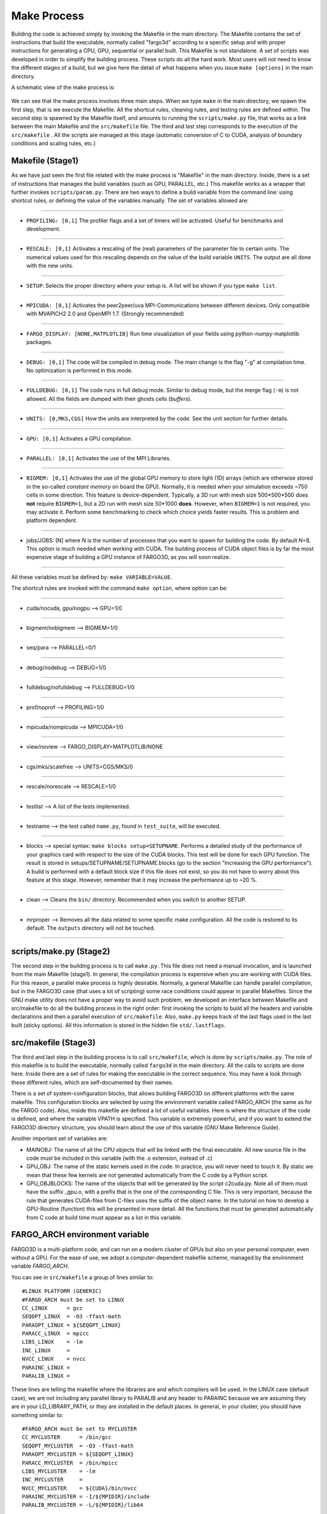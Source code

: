 .. _MakePro:

Make Process
=============

Building the code is achieved simply by invoking the Makefile in the
main directory. The Makefile contains the set of instructions that
build the executable, normally called "fargo3d" according to a
specific setup and with proper instructions for generating a CPU, GPU,
sequential or parallel built. This Makefile is not standalone. A set
of scripts was developed in order to simplify the building
process. These scripts do all the hard work. 
Most users will not need to know the different stages of a build, but
we give here the detail of what happens when you issue ``make
[options]`` in the main directory.

A schematic view of the make process is:

.. figure:: ../images/make.png
   :scale: 70%
   :align: center


We can see that the make process involves three main steps. When we
type ``make`` in the main directory, we spawn the first step, that is
we execute the Makefile. All the shortcut rules, cleaning rules, and
testing rules are defined within. The second step is spawned by the
Makefile itself, and amounts to running the ``scripts/make.py`` file,
that works as a link between the main Makefile and the
``src/makefile`` file.  The third and last step corresponds to
the execution of the ``src/makefile`` . All the scripts are managed
at this stage (automatic conversion of C to CUDA, analysis of boundary
conditions and scaling rules, etc.)


Makefile (Stage1)
------------------

As we have just seen the first file related with the make process is
"Makefile" in the main directory. Inside, there is a set of
instructions that manages the build variables (such as GPU, PARALLEL, etc.)
This makefile works as a
wrapper that further invokes ``scripts/param.py``. There are two
ways to define a build variable from the command line: using
shortcut rules, or defining the value of the variables manually. The
set of variables allowed are:

------

* ``PROFILING: [0,1]`` The profiler flags and a set of timers will be
  activated. Useful for benchmarks and development.

------

* ``RESCALE: [0,1]`` Activates a rescaling of the (real) parameters of the
  parameter file to certain units. The numerical values used for this
  rescaling depends on the value of the build variable ``UNITS``. The
  output are all done with the new units.

------

* ``SETUP``: Selects the proper directory where your setup is. A list
  will be shown if you type ``make list``.

------

* ``MPICUDA: [0,1]`` Activates the peer2peer/uva MPI-Communications
  between different devices. Only compatible with MVAPICH2 2.0 and
  OpenMPI 1.7. (Strongly recommended)

------

* ``FARGO_DISPLAY: [NONE,MATPLOTLIB]`` Run time visualization of your
  fields using python-numpy-matplotlib packages.

------

* ``DEBUG: [0,1]`` The code will be compiled in debug mode. The main
  change is the flag "-g" at compilation time. No optimization is
  performed in this mode.

------

* ``FULLDEBUG: [0,1]`` The code runs in full debug mode. Similar to
  debug mode, but the merge flag (``-m``) is not allowed. All the
  fields are dumped with their ghosts cells (*buffers*).

------

* ``UNITS: [0,MKS,CGS]`` How the units are interpreted by the
  code. See the unit section for further details.

------

* ``GPU: [0,1]`` Activates a GPU compilation.

------

* ``PARALLEL: [0,1]`` Activates the use of the MPI Libraries.

------

* ``BIGMEM: [0,1]`` Activates the use of the global GPU memory to
  store light (1D) arrays (which are otherwise stored in the so-called
  *constant memory* on board the GPU). Normally, it is needed when
  your simulation exceeds ~750 cells in some direction. This feature
  is device-dependent. Typically, a 3D run with mesh size 500*500*500
  does **not** require ``BIGMEM=1``, but a 2D run with mesh size
  50*1000 **does**. However, when ``BIGMEM=1`` is not required, you
  may activate it. Perform some benchmarking to check which choice
  yields faster results. This is problem and platform dependent.

------

* jobs/JOBS: [N] where N is the number of processes that you want to
  spawn for building the code. By default N=8. This option is much
  needed when working with CUDA. The building process of CUDA object
  files is by far the most expensive stage of building a GPU instance
  of FARGO3D, as you will soon realize.

------

All these variables must be defined by: ``make VARIABLE=VALUE``.

The shortcut rules are invoked with the command ``make option``, where
option can be:

------

* cuda/nocuda, gpu/nogpu --> GPU=1/0

------

* bigmem/nobigmem --> BIGMEM=1/0

------

* seq/para --> PARALLEL=0/1

------

* debug/nodebug --> DEBUG=1/0

------

* fulldebug/nofulldebug --> FULLDEBUG=1/0

------

* prof/noprof --> PROFILING=1/0

------

* mpicuda/nompicuda --> MPICUDA=1/0

------

* view/noview --> FARGO_DISPLAY=MATPLOTLIB/NONE

------

* cgs/mks/scalefree --> UNITS=CGS/MKS/0

------

* rescale/norescale --> RESCALE=1/0

------

* testlist --> A list of the tests implemented.

------

* testname --> the test called ``name.py``, found in ``test_suite``,
  will be executed.

------

* blocks --> special syntax: ``make blocks setup=SETUPNAME``. Performs
  a detailed study of the performance of your graphics card with
  respect to the size of the CUDA blocks. This test will be done for
  each GPU function. The result is stored in
  setups/SETUPNAME/SETUPNAME.blocks (go to the section "Increasing the
  GPU performance"). A build is performed with a default block size if
  this file does not exist, so you do not have to worry about this
  feature at this stage. However, remember that it may increase the
  performance up to ~20 %.

------

* clean --> Cleans the ``bin/`` directory. Recommended when you switch
  to another SETUP.

------

* mrproper --> Removes all the data related to some specific make
  configuration. All the code is restored to its default. The
  ``outputs`` directory will not be touched.

------


scripts/make.py (Stage2)
-------------------------

The second step in the building process is to call ``make.py``. This
file does not need a manual invocation, and is launched from the main
Makefile (stage1).  In general, the compilation process is expensive
when you are working with CUDA files. For this reason, a parallel make
process is highly desirable. Normally, a general Makefile can handle
parallel compilation, but in the FARGO3D case (that uses a lot of
scripting) some race conditions could appear in parallel
Makefiles. Since the GNU make utility does not have a proper way to
avoid such problem, we developed an interface between Makefile and
src/makefile to do all the building process in the right order: first
invoking the scripts to build all the headers and variable
declarations and then a parallel execution of ``src/makefile``. Also,
``make.py`` keeps track of the last flags used in the last built
(sticky options). All this information is stored in the hidden file
``std/.lastflags``.

src/makefile (Stage3)
----------------------

The third and last step in the building process is to call
``src/makefile``, which is done by ``scripts/make.py``. The role of
this makefile is to build the executable, normally called ``fargo3d``
in the main directory. All the calls to scripts are done here. Inside
there are a set of rules for making the executable in the correct
sequence. You may have a look through these different rules,
which are self-documented by their
names.

There is a set of system-configuration blocks, that allows building
FARGO3D on different platforms with the same makefile. This
configuration blocks are selected by using the environment variable
called FARGO_ARCH (the same as for the FARGO code). Also, inside this
makefile are defined a lot of useful variables. Here is where the
structure of the code is defined, and where the variable VPATH is
specified. This variable is extremely powerful, and if you want to
extend the FARGO3D directory structure, you should learn about the use
of this variable (GNU Make Reference Guide).

Another important set of variables are:

* MAINOBJ: The name of all the CPU objects that will be linked with
  the final executable. All new source file in the code must be
  included in this variable (with the .o extension, instead of .c)
* GPU_OBJ: The name of the static kernels used in the code. In
  practice, you will never need to touch it. By static we mean
  that these few kernels are not generated automatically from the C
  code by a Python script.
* GPU_OBJBLOCKS: The name of the objects that will be generated by the
  script c2cuda.py. Note all of them must have the suffix _gpu.o, with a
  prefix that is the one of the corresponding C file. This is very
  important, because the rule that generates CUDA-files from
  C-files uses the suffix of the object name. In the tutorial on how to
  develop a GPU-Routine (function) this will be presented in more detail. 
  All the functions that must be generated automatically from C code
  at build time must appear as a list in this variable.


FARGO_ARCH environment variable
--------------------------------

FARGO3D is a multi-platform code, and can run on a modern cluster of
GPUs but also on your personal computer, even without a GPU. For
the ease of use, we adopt a computer-dependent
makefile scheme, managed by the environment variable *FARGO_ARCH*.

You can see in ``src/makefile`` a group of lines similar to::

  #LINUX PLATFORM (GENERIC)
  #FARGO_ARCH must be set to LINUX
  CC_LINUX      = gcc 
  SEQOPT_LINUX  = -O3 -ffast-math
  PARAOPT_LINUX = ${SEQOPT_LINUX}
  PARACC_LINUX  = mpicc
  LIBS_LINUX    = -lm
  INC_LINUX     = 
  NVCC_LINUX    = nvcc
  PARAINC_LINUX = 
  PARALIB_LINUX =

These lines are telling the makefile where the libraries are and which
compilers will be used. In the LINUX case (default case), we are not
including any parallel library to PARALIB and any header to PARAINC
because we are assuming they are in your LD_LIBRARY_PATH, or they are
installed in the default places. In general, in your cluster, you
should have something similar to::

  #FARGO_ARCH must be set to MYCLUSTER
  CC_MYCLUSTER      = /bin/gcc 
  SEQOPT_MYCLUSTER  = -O3 -ffast-math
  PARAOPT_MYCLUSTER = ${SEQOPT_LINUX}
  PARACC_MYCLUSTER  = /bin/mpicc
  LIBS_MYCLUSTER    = -lm
  INC_MYCLUSTER     = 
  NVCC_MYCLUSTER    = ${CUDA}/bin/nvcc
  PARAINC_MYCLUSTER = -I/${MPIDIR}/include
  PARALIB_MYCLUSTER = -L/${MPIDIR}/lib64

Where *MPIDIR* and *CUDA* are variables pointing to the place where MPI and Cuda are installed.

To use the ``FARGO_ARCH`` variable, you have two options:

* define FARGO_ARCH before compiling the code.
* define FARGO_ARCH in your personal ``.bashrc`` or ``.tcshrc`` file
  (depending on your shell).

If you do not have a standard Linux distribution, do not forget to
export the variable FARGO_ARCH in your ``~/.bashrc`` file::

  $: vi USER_DIR/.bashrc

and add the following line::

  export FARGO_ARCH=MYCLUSTER

where *MYCLUSTER* is only an example name. You should modify it to
match the name that you defined in the ``src/makefile``. This file is
provided as is with a few examples that you may adapt to your own needs.
